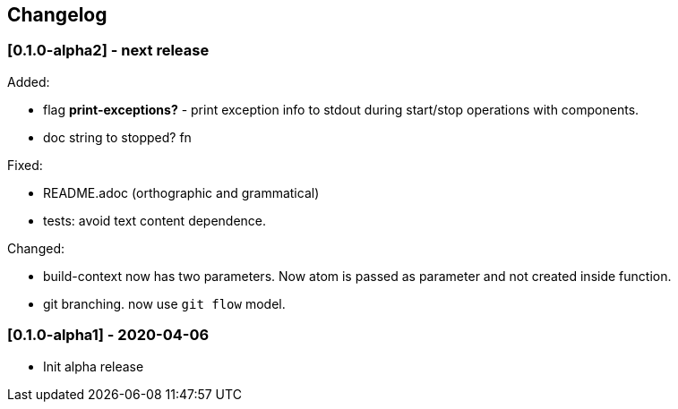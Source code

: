 == Changelog

=== [0.1.0-alpha2] - next release

Added:

* flag *print-exceptions?* - print exception info to stdout during start/stop operations with components.
* doc string to stopped? fn

Fixed:

* README.adoc (orthographic and grammatical)
* tests: avoid text content dependence.

Changed:

* build-context now has two parameters. Now atom is passed as parameter and not created inside function.
* git branching. now use `git flow` model.

=== [0.1.0-alpha1] - 2020-04-06

* Init alpha release
